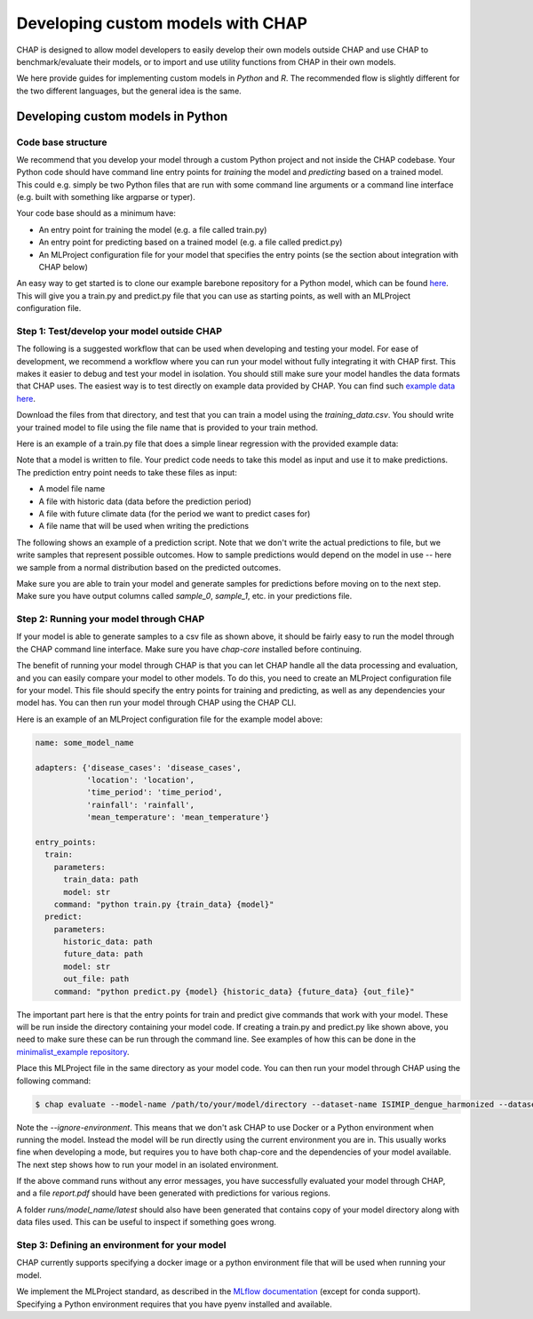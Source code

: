 .. _developing_custom_models:

Developing custom models with CHAP
==================================

CHAP is designed to allow model developers to easily develop their own models outside CHAP and use CHAP to benchmark/evaluate their models, or to import and use utility functions from CHAP in their own models.

We here provide guides for implementing custom models in *Python* and *R*. The recommended flow is slightly different for the two different languages, but the general idea is the same.


Developing custom models in Python
----------------------------------

Code base structure
....................

We recommend that you develop your model through a custom Python project and not inside the CHAP codebase. Your Python code should have command line entry points for *training* the model and *predicting* based on a trained model. This could e.g. simply be two Python files that are run with some command line arguments or a command line interface (e.g. built with something like argparse or typer).

Your code base should as a minimum have:

- An entry point for training the model (e.g. a file called train.py)
- An entry point for predicting based on a trained model (e.g. a file called predict.py)
- An MLProject configuration file for your model that specifies the entry points (se the section about integration with CHAP below)

An easy way to get started is to clone our example barebone repository for a Python model, which can be found `here <https://github.com/dhis2-chap/minimalist_example>`_. This will give you a train.py and predict.py file that you can use as starting points, as well with an MLProject configuration file.

Step 1: Test/develop your model outside CHAP
.............................................

The following is a suggested workflow that can be used when developing and testing your model. For ease of development, we recommend a workflow where you can run your model without fully integrating it with CHAP first. This makes it easier to debug and test your model in isolation. You should still make sure your model handles the data formats that CHAP uses. The easiest way is to test directly on example data provided by CHAP. You can find such `example data here <https://github.com/dhis2-chap/chap-core/tree/dev/example_data/v0>`_.

Download the files from that directory, and test that you can train a model using the `training_data.csv`. You should write your trained model to file using the file name that is provided to your train method.

Here is an example of a train.py file that does a simple linear regression with the provided example data:

.. testcode::

    import pandas as pd
    from sklearn.linear_model import LinearRegression
    import joblib

    def train(csv_fn, model_fn):
        df = pd.read_csv(csv_fn)
        features = ['rainfall', 'mean_temperature']
        X = df[features]
        Y = df['disease_cases']
        Y = Y.fillna(0)  # set NaNs to zero (not a good solution, just for the example to work)
        model = LinearRegression()
        model.fit(X, Y)
        joblib.dump(model, model_fn)

    train('example_data/v0/training_data.csv', 'model.pkl')

.. testoutput:

Note that a model is written to file. Your predict code needs to take this model as input and use it to make predictions. The prediction entry point needs to take these files as input:

- A model file name
- A file with historic data (data before the prediction period)
- A file with future climate data (for the period we want to predict cases for)
- A file name that will be used when writing the predictions

The following shows an example of a prediction script. Note that we don't write the actual predictions to file, but we write samples that represent possible outcomes. How to sample predictions would depend on the model in use -- here we sample from a normal distribution based on the predicted outcomes.

.. testcode::

    def predict(model_fn, historic_data_fn, future_climatedata_fn, predictions_fn):
        df = pd.read_csv(future_climatedata_fn)
        cols = ['rainfall', 'mean_temperature']
        X = df[cols]
        model = joblib.load(model_fn)

        predictions = model.predict(X)

        train_data = pd.read_csv(historic_data_fn)
        y_train = train_data['disease_cases']
        X_train = train_data[cols]

        # Estimate the residual variance from the training data
        residuals = y_train - model.predict(X_train)
        residual_variance = np.var(residuals)

        # Generate sampled predictions by adding Gaussian noise
        n_samples = 20  # Number of samples you want
        sampled_predictions = []

        for i in range(n_samples):
            noise = np.random.normal(0, np.sqrt(residual_variance), size=predictions.shape)

            # add the samples to the dataframe we write as output
            df[f'sample_{i}'] = predictions + noise

        df.to_csv(predictions_fn, index=False)


    predict('model.pkl', 'example_data/v0/historic_data.csv', 'example_data/v0/future_data.csv', 'predictions.csv')


Make sure you are able to train your model and generate samples for predictions before moving on to the next step. Make sure you have output columns called `sample_0`, `sample_1`, etc. in your predictions file.


Step 2: Running your model through CHAP
.........................................

If your model is able to generate samples to a csv file as shown above, it should be fairly easy to run the model through the CHAP command line interface. Make sure you have `chap-core` installed before continuing.

The benefit of running your model through CHAP is that you can let CHAP handle all the data processing and evaluation, and you can easily compare your model to other models. To do this, you need to create an MLProject configuration file for your model. This file should specify the entry points for training and predicting, as well as any dependencies your model has. You can then run your model through CHAP using the CHAP CLI.

Here is an example of an MLProject configuration file for the example model above:

.. code-block::

    name: some_model_name

    adapters: {'disease_cases': 'disease_cases',
               'location': 'location',
               'time_period': 'time_period',
               'rainfall': 'rainfall',
               'mean_temperature': 'mean_temperature'}

    entry_points:
      train:
        parameters:
          train_data: path
          model: str
        command: "python train.py {train_data} {model}"
      predict:
        parameters:
          historic_data: path
          future_data: path
          model: str
          out_file: path
        command: "python predict.py {model} {historic_data} {future_data} {out_file}"

The important part here is that the entry points for train and predict give commands that work with your model. These will be run inside the directory containing your model code. If creating a train.py and predict.py like shown above, you need to make sure these can be run through the command line. See examples of how this can be done in the `minimalist_example repository <https://github.com/dhis2-chap/minimalist_example/blob/main/train.py>`_.

Place this MLProject file in the same directory as your model code. You can then run your model through CHAP using the following command:

.. code-block:: console

    $ chap evaluate --model-name /path/to/your/model/directory --dataset-name ISIMIP_dengue_harmonized --dataset-country brazil --report-filename report.pdf --ignore-environment  --debug

Note the `--ignore-environment`. This means that we don't ask CHAP to use Docker or a Python environment when running the model. Instead the model will be run directly using the current environment you are in. This usually works fine when developing a mode, but requires you to have both chap-core and the dependencies of your model available. The next step shows how to run your model in an isolated environment.

If the above command runs without any error messages, you have successfully evaluated your model through CHAP, and a file `report.pdf` should have been generated with predictions for various regions.

A folder `runs/model_name/latest` should also have been generated that contains copy of your model directory along with data files used. This can be useful to inspect if something goes wrong.


Step 3: Defining an environment for your model
.................................................

CHAP currently supports specifying a docker image or a python environment file that will be used when running your model.

We implement the MLProject standard, as described in the `MLflow documentation <https://www.mlflow.org/docs/latest/projects.html#project-format>`_ (except for conda support). Specifying a Python environment requires that you have pyenv installed and available.

